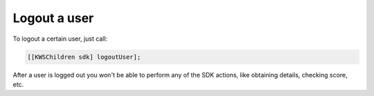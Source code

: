 Logout a user
=============

To logout a certain user, just call:

.. code-block:: objective-c

  [[KWSChildren sdk] logoutUser];

After a user is logged out you won't be able to perform any of the SDK actions, like obtaining details, checking score, etc.
